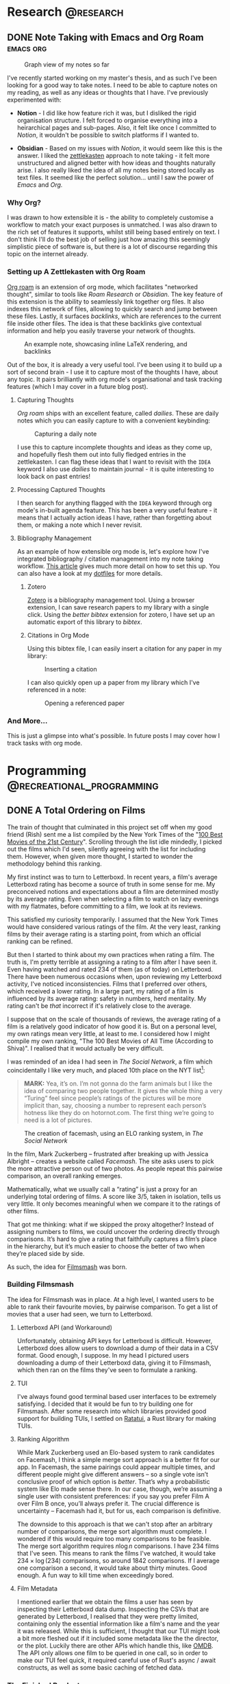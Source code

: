 #+hugo_base_dir: ../

* Research :@research:

** DONE Note Taking with Emacs and Org Roam :emacs:org:
CLOSED: [2025-01-12 Sun 15:18]
:PROPERTIES:
:EXPORT_FILE_NAME: note-taking-with-emacs-and-org-roam
:END:
:LOGBOOK:
- State "DONE"       from "TODO"       [2025-01-12 Sun 15:18]
:END:

#+caption: Graph view of my notes so far
#+name: roam-graph
[[/images/roam-graph.png]]

I've recently started working on my master's thesis, and as such I've been looking for a
good way to take notes. I need to be able to capture notes on my reading, as well as any
ideas or thoughts that I have. I've previously experimented with:

- *Notion* - I did like how feature rich it was, but I disliked the rigid organisation
  structure. I felt forced to organise everything into a heirarchical pages and sub-pages.
  Also, it felt like once I committed to /Notion/, it wouldn't be possible to switch
  platforms if I wanted to.

- *Obsidian* - Based on my issues with /Notion/, it would seem like this is the answer.
  I liked the [[https://zettelkasten.de/introduction/][zettlekasten]] approach to note taking - it felt more unstructured
  and aligned better with how ideas and thoughts naturally arise. I also really liked the
  idea of all my notes being stored locally as text files. It seemed like the perfect
  solution... until I saw the power of /Emacs/ and /Org./

*** Why Org?

I was drawn to how extensible it is - the ability to completely customise a workflow to match
your exact purposes is unmatched. I was also drawn to the rich set of features it supports, whilst
still being based entirely on text. I don't think I'll do the best job of selling
just how amazing this seemingly simplistic piece of software is, but there is a lot of discourse
regarding this topic on the internet already.

*** Setting up A Zettlekasten with Org Roam

[[https://www.orgroam.com][Org roam]] is an extension of org mode, which facilitates "networked thought", similar to tools like
/Roam Research/ or /Obsidian./ The key feature of this extension is the ability to seamlessly link
together org files. It also indexes this network of files, allowing to quickly search and jump
between these files. Lastly, it surfaces /backlinks/, which are references
to the current file inside other files. The idea is that these backlinks give contextual
information and help you easily traverse your network of thoughts.

#+caption: An example note, showcasing inline LaTeX rendering, and backlinks
#+name: roam-preview
[[/images/roam-preview.png]]

Out of the box, it is already a very useful tool. I've been using it to build up a sort of
second brain - I use it to capture most of the thoughts I have, about any topic.
It pairs brilliantly with org mode's organisational and task tracking features (which I may cover
in a future blog post).

**** Capturing Thoughts

/Org roam/ ships with an excellent feature, called /dailies/. These are daily notes which you can
easily capture to with a convenient keybinding:

#+caption: Capturing a daily note
#+name: roam-daily
[[/images/roam-daily.gif]]

I use this to capture incomplete thoughts and ideas as they come up, and hopefully flesh them out into
fully fledged entries in the zettlekasten. I can flag these ideas that I want to revisit with the ~IDEA~ keyword
I also use /dailies/ to maintain journal - it is quite interesting to look back on past entries!

**** Processing Captured Thoughts

I then search for anything flagged with the ~IDEA~ keyword through org mode's in-built agenda feature.
This has been a very useful feature - it means that I actually action ideas I have, rather than forgetting
about them, or making a note which I never revisit.

**** Bibliography Management

As an example of how extensible org mode is, let's explore how I've integrated
bibliography / citation management into my note taking workflow.
[[https://www.riccardopinosio.com/blog/posts/zotero_notes_article][This article]] gives much more detail on how to set this up. You can also have a look at
my [[https://github.com/shiva-tk/dots][dotfiles]] for more details.

***** Zotero
[[https://www.zotero.org][Zotero]] is a bibliography management tool. Using a browser extension, I can save research papers
to my library with a single click. Using the /better bibtex/ extension for zotero, I have set up
an automatic export of this library to /bibtex/.

***** Citations in Org Mode
Using this bibtex file, I can easily insert a citation for any paper in my library:

#+caption: Inserting a citation
#+name: org-cite-insert
[[/images/org-cite.gif]]

I can also quickly open up a paper from my library which I've referenced in a note:

#+caption: Opening a referenced paper
#+name: org-cite-open
[[/images/org-cite-open.gif]]

*** And More...

This is just a glimpse into what's possible. In future posts I may cover how I track tasks
with org mode.

* Programming :@recreational_programming:
** DONE A Total Ordering on Films
CLOSED: [2025-09-20 Sat 18:32]
:PROPERTIES:
:EXPORT_FILE_NAME: total-ordering-films
:END:
:LOGBOOK:
- State "DONE"       from "TODO"       [2025-09-20 Sat 18:32]
:END:

The train of thought that culminated in this project set off when my good friend (Rish)
sent me a list compiled by the New York Times of the "[[https://www.nytimes.com/interactive/2025/movies/best-movies-21st-century.html][100 Best Movies of the 21st Century]]".
Scrolling through the list idle mindedly, I picked out the films which I'd seen,
silently agreeing with the list for including them. However, when given more thought,
I started to wonder the methodology behind this ranking.

My first instinct was to turn to Letterboxd. In recent years, a film's average Letterboxd rating
has become a source of truth in some sense for me. My preconceived notions and expectations about a film
are determined mostly by its average rating. Even when selecting a film to watch on lazy evenings with my flatmates,
before committing to a film, we look at its reviews.

This satisfied my curiosity temporarily. I assumed that the New York Times would have considered various ratings
of the film. At the very least, ranking films by their average rating is a starting point, from which an official ranking
can be refined.

But then I started to think about my own practices when rating a film. The truth is,
I'm pretty terrible at assigning a rating to a film after I have seen it.
Even having watched and rated 234 of them (as of today) on Letterboxd.
There have been numerous occasions when, upon reviewing my Letterboxd activity,
I've noticed inconsistencies. Films that I preferred over others, which received a lower rating.
In a large part, my rating of a film is influenced by its average rating: safety in numbers, herd mentality.
My rating can't be /that/ incorrect if it's relatively close to the average.

I suppose that on the scale of thousands of reviews, the average rating of a film is a
relatively good indicator of how good it is. But on a personal level, my own ratings mean very little,
at least to me. I considered how I might compile my own ranking, "The 100 Best Movies of All Time (According to Shiva)".
I realised that it would actually be very difficult.

I was reminded of an idea I had seen in /The Social Network/, a film which coincidentally I like very much,
and placed 10th place on the NYT list[fn:1]:

#+begin_quote
*MARK:*
Yea, it’s on. I’m not gonna do the farm
animals but I like the idea of comparing
two people together. It gives the whole
thing a very “Turing” feel since people’s
ratings of the pictures will be more implicit than, say,
choosing a number to represent each
person’s hotness like they do on
hotornot.com. The first thing we’re going
to need is a lot of pictures.
#+end_quote

#+caption: The creation of facemash, using an ELO ranking system, in /The Social Network/
[[/images/the-social-network-elo.gif]]

In the film, Mark Zuckerberg -- frustrated after breaking up with Jessica Albright --
creates a website called /Facemash/. The site asks users to pick the more attractive person out of two photos.
As people repeat this pairwise comparison, an overall ranking emerges.

Mathematically, what we usually call a “rating” is just a proxy for an underlying total ordering of films.
A score like 3/5, taken in isolation, tells us very little. It only becomes meaningful when we compare it
to the ratings of other films.

That got me thinking: what if we skipped the proxy altogether? Instead of assigning numbers to films,
we could uncover the ordering directly through comparisons. It’s hard to give a rating that faithfully
captures a film’s place in the hierarchy, but it’s much easier to choose the better of two when they’re placed side by side.

As such, the idea for [[https://github.com/shiva-tk/filmsmash][Filmsmash]] was born.

*** Building Filmsmash

The idea for Filmsmash was in place. At a high level, I wanted users to be able to rank their favourite movies,
by pairwise comparison. To get a list of movies that a user had seen, we turn to Letterboxd.

**** Letterboxd API (and Workaround)
Unfortunately, obtaining API keys for Letterboxd is difficult.
However, Letterboxd does allow users to download a dump of their data in a CSV format.
Good enough, I suppose. In my head I pictured users downloading a dump of their Letterboxd data,
giving it to Filmsmash, which then ran on the films they've seen to formulate a ranking.

**** TUI
I've always found good terminal based user interfaces to be extremely satisfying.
I decided that it would be fun to try building one for Filmsmash.
After some research into which libraries provided good support for building TUIs,
I settled on [[https://ratatui.rs/][Ratatui]], a Rust library for making TUIs.

**** Ranking Algorithm
While Mark Zuckerberg used an Elo-based system to rank candidates on Facemash,
I think a simple merge sort approach is a better fit for our app.
In Facemash, the same pairings could appear multiple times, and different people might give different answers --
so a single vote isn’t conclusive proof of which option is /better/.
That’s why a probabilistic system like Elo made sense there.
In our case, though, we’re assuming a single user with consistent preferences:
if you say you prefer Film A over Film B once, you’ll always prefer it.
The crucial difference is uncertainty -- Facemash had it, but for us, each comparison is definitive.

The downside to this approach is that we can't stop after an arbitrary number of comparisons,
the merge sort algorithm must complete. I wondered if this would require too many comparisons to be feasible.
The merge sort algorithm requires \(n \log n\) comparisons. I have 234 films that I've seen.
This means to rank the films I've watched, it would take \(234 \times \log(234)\) comparisons,
so around 1842 comparisons. If I average one comparison a second, it would take about thirty minutes.
Good enough. A fun way to kill time when exceedingly bored.

**** Film Metadata
I mentioned earlier that we obtain the films a user has seen by inspecting their Letterboxd data dump.
Inspecting the CSVs that are generated by Letterboxd, I realised that they were pretty limited,
containing only the essential information like a film's name and the year it was released.
While this is sufficient, I thought that our TUI might look a bit more fleshed out if it
included some metadata like the the director, or the plot. Luckily there are other APIs which handle this, like [[https://omdbapi.com/][OMDB]].
The API only allows one film to be queried in one call, so in order to make our TUI feel quick,
it required careful use of Rust's async / await constructs, as well as some basic caching of fetched data.

*** The Finished Product
Putting this all together, it worked out quite nicely.
It was actually quite a fun way to kill time, while I was stuck on a long bus journey.

#+caption: Filmsmash in action!
[[/images/filmsmash.gif]]

You can find the source code and try out Filmsmash from [[https://github.com/shiva-tk/filmsmash][here]].

-----------

*** My Top Ten

Using Filmsmash, I was able to rank definitively my top ten films of all time.

1. *YiYi* -- /(2000)/ Edward Yang
   [[/images/yiyi.jpg]]

2. *Perfect Days* -- /(2023)/ Wim Wenders
   [[/images/perfect-days.jpg]]

3. *Oldboy* -- /(2003)/ Park Chan-Wook
   [[/images/oldboy.jpg]]

4. *La Haine* -- /(1995)/ Mathieu Kassovitz
   [[/images/la-haine.png]]

5. *Fallen Angels* -- /(1995)/ Wong Kar-Wai
   [[/images/fallen-angels.jpg]]

6. *The Handmaiden* -- /(2016)/ Park Chan-Wook
   [[/images/the-handmaiden.jpg]]

7. *Burning* -- /(2018)/ Lee Chang-Dong
   [[/images/burning.jpg]]

8. *Eternal Sunshine of The Spotless Mind* -- /(2004)/ Michel Gondry
   [[/images/eternal-sunshine.jpg]]

9. *Lady Bird* -- /(2017)/ Greta Gerwig
   [[/images/ladybird.jpg]]

10. Before Sunset (2004), Richard Linklater
    [[/images/before-sunset.jpg]]

* Films :@films:

** DONE Burning (2018) and Perfect Days (2023) - Great Hunger :foreign_films:deep_dive:
CLOSED: [2025-01-29 Wed 03:29]
:PROPERTIES:
:EXPORT_FILE_NAME: burning-and-perfect-days
:END:
:LOGBOOK:
- State "DONE"       from "IDEA"       [2025-01-29 Wed 03:29]
:END:


[[/images/burning-01.jpg]]

*Spoilers ahead.*

/Burning (2018)/ is film that lingers with you. You find yourself thinking about it in idle moments,
even weeks after having watched it.

*** Ambiguity
The film was based on a short story by /Haruki Murakami/, titled /Barn Burning/.
The short story has a similar premise. Having read it, I was left with the same chilling feeling
that the film gave me.

#+begin_quote
"I still run past the five barns every morning. No barn in my neighborhood has burned down. And I
haven't heard about any barn burning. December's come again, and the winter birds fly overhead. And I
keep on getting older."
#+end_quote

The tension in both pieces derives not from what is shown or told, but rather from what is not.
In some cases, it is what is imagined.
The disappearance of Hae-Mi is never shown explicitly, just explored implicitly.
This theme of ambiguity begins early on, with Hae-Mi's cat, whose existence is
as ambiguous as the Hae-Mi's disappearance, and continues throughout the film.
As we follow Jong-Su's unreliable perspective, our own distrust of Ben increases
with Jong-Su's delusions. Jong-Su's imagination and speculation becomes our own.
The film never gives a definitive answer, and this is intentional.
It invites us as viewers to question whether we are right for following Jong-Su's delusions.

[[/images/burning-02.jpg]]

*** Great Hunger
What truly stuck with me about this film is Hae-Mi's character.

[[/images/burning-03.jpg]]

While outwardly she seems free-spirited, almost a /manic pixie dream girl/ who magically enters Jong-Su's life,
she harbours a deep sadness within. Underneath her facade lies a troubled, lonely and tragic character.

She speaks of a /Great Hunger/:

#+begin_quote
"The Bushmen in the Kalahari Desert talk about the two 'hungers'.
There is the Great Hunger and there is the Little Hunger.
The Little Hunger wants food for the belly; but the Great Hunger, the greatest hunger of all, is the hunger for meaning..."
#+end_quote

I found this concept of /Great Hunger/ strangely relatable.
It's a want for a greater purpose in life. A desire for true and meaningful connection with others.
Something greater than the ordinary. This concept resonated with me deeply on my viewing of this film.

[[/images/burning-04.jpg]]

Hae-Mi attempts and fails to /satiate/ her Great Hunger, be it through miming lessons, travelling.
She has plastic surgery done to appear more attractive.
But ultimately, she is lonely, and her Great Hunger remains.
What is so tragic to me is how she is mistreated by possibly her only true friend, Jong-Su, out of jealousy.
The fact this happens just before her disappearance is like salt on the wound, and Jong-Su clearly feels this as well.

One of the most moving scenes in the film is one where Hae-Mi is eating dinner with Ben and Jong-Su.
She goes from laughing, to breaking down into tears in the span of minutes.
She speaks of how she wishes she could disappear like the sunset:

#+begin_quote
"I joined the Sunset Tour on my way to the Kalahari Desert. It's a program that shows you the sunset of the desert.
But it turned out to be a parking lot. There was nothing but trash tourists left behind.
Everybody came with someone, but I was the only one by myself. I really felt all alone there.
I wondered why I was even there, all alone. Then the sun started to set.
The sun was setting beyond the endless sand-covered horizon. At first it was orange.
Then it turned blood red. Then purple, then navy. It got darker and darker as the sunset disappeared,
and my eyes suddenly welled up with tears. 'I must be at the end of the world.'
That's what I thought. 'I want to vanish just like that sunset.'
Dying is too scary, but... I wished I could disappear as if I had never existed."
#+end_quote

I think this passage surves two purposes:

- *Ambiguity.* This passage sets up the central ambiguity in the film.
  Hae-Mi speaks of wanting to disappera - was her disappearance her own doing?
- *Great Hunger.* It's an exploration of how almost futile it is to try and feed your Great Hunger.
  Travelling is often portrayed as a journey of self-discovery, but here it is portrayed
  through a much more cynical lens. It almost seems to question if anything can feed her Great Hunger.
  This scene conveys to me the depth of the loneliness of her character.

In this scene, we also learn more about Ben's character.
He claims that he's never shed a tear in his life before.
In some sense, Ben also has a Great Hunger.
His Great Hunger arises from the fact that he's never experienced /Little Hunger/.
Burning explores class, and Ben coming from a higher class than Jong-Su or Hae-Mi,
has never experienced suffering, to the point that he's never shed a tear.
Having lived a life so devoid of any suffering or hardship,
where everything he could possibly want is given to him, Ben's Great Hunger
drives him to pursue what isn't handed to him readily.
He desires what his wealth or class can't get him.
The implication here is that he turns to murder, to satiate his Great Hunger.

[[/images/burning-05.jpg]]

Ben preys on the Great Hunger of his victims.
We see through Jong-Su's eyes his other girlfriends, who like Hae-Mi are lonely people.
Ben seems to offer a solution to their Great Hunger. He uses this to lure his victims in.

*** Presentness
I watched /Perfect Days/ shortly after having watched /Burning/. This concept of /Great Hunger/ was still on my mind.
Watching the film in this mindset, it became apparent to me that /Hirayama/, much like Hae-Mi is a character who harbours Great Hunger.

[[/images/perfect-days-01.jpg]]

Unlike Burning, however, Perfect Days seeems to hint at a solution to Great Hunger.
This beautifully quiet and understated film is a meditation on being present - simplicity in routine and embracing solitude.
It teaches us to find beauty in the ordinary, much like Hirayama finds beauty in the leaves of the trees
he photographs.

[[/images/perfect-days-02.jpg]]

It seems to agree that finding anything to satiate Great Hunger is futile.
It instead tells us to embrace the Great Hunger, and rather than looking for meaning in what lies beyond the ordinary,
to instead search for it in the ordinary moments of every day.

#+begin_quote
"Now is now, next time is next time"
#+end_quote

The film does not claim that this is an easy feat. To accept and live with Great Hunger.
We see moments when Hirayama's own Great Hunger explode into tears.

[[/images/perfect-days-03.jpg]]

But Hirayama's quiet resilience through it all is inspiring.
This is such an important film to me, one which changed my outlook on life.
I truly encourage anyone reading this to give it a watch.
Not to mention how beautiful this film looks. Almost every frame is a piece of art.

[[/images/perfect-days-04.jpg]]

* Miscellaneous :@misc:

** DONE Jane Street Puzzle - April 2025 :puzzles:
CLOSED: [2025-04-15 Tue 02:54]
:PROPERTIES:
:EXPORT_FILE_NAME: js-puzzle-apr-2025
:END:
:LOGBOOK:
- State "DONE"       from "TODO"       [2025-04-15 Tue 02:54]
:END:

[[https://www.janestreet.com/puzzles/][Jane Street publish a puzzle]] every month or so.
This is my solution for the April 2025 puzzle.

**** Problem
#+caption: Example Binary Tree
#+name: example-binary-tree
[[/images/js-puzzle-apr-2025.png]]

#+begin_quote
For a fixed \(p\), independently label the nodes of an infinite complete binary tree \(0\) with probability \(p\), and \(1\) otherwise.
For what \(p\) is there exactly a \(1/2\) probability that there exists an infinite path down the tree that sums to at most \(1\)
(that is, all nodes visited, with the possible exception of one, will be labeled \(0\)).
Find this value of \(p\) accurate to ten decimal places.
#+end_quote

**** Approach
Since the problem is defined over an infinite binary tree, it feels natural to approach it recursively.
Maybe we can set up a recurrence relation involving \(p\), and attempt to solve it?
My first instinct was to try defining the probability of a "good" path (one with at most a single 1) in terms of the probabilities at the next level of the tree.
After thinking it through more carefully, I realised that a recurrence based purely on tree layers wouldn’t capture the full picture.
Since paths can share common prefixes, the recurrence needs to be defined at the level of individual nodes rather than entire layers.
This way, we can correctly account for how the probability of a valid path depends on the structure and labels along shared parts of the tree.

**** Solution
Let \(n\) denote a node in a binary tree, with \(n.l\) / \(n.r\) representing the left left / right child nodes respectively.
We denote a node's label as \(n.x \; \in \; \{0, 1\} \).

Let's reframe the problem. If there is at least one path where the sum is at most \(1\),
this is the same as saying that *not* all the paths have a sum of at least 2.

We can formalise this idea. Define \(S(n)\) as the /minimum path sum/ of a binary tree:
\[S(n) \; = \; n.x \, + \, \min(S(n.l), \, S(n.r))\]
In other words, \(S(n)\) represents the smallest possible sum along any infinite path that begins at node \(n\).
This definition is naturally recursive: the minimum path sum at a given node is its value
plus the smaller of the minimum path sums of its left and right children.

Suppose \(S(n) > 1\), this means the minimum path sum is /strictly greater/ than \(1\), i.e.
all paths have a sum of /at least/ \(2\). We can now define the probability we aim to find.
Given the root node \(n_{0}\), we are tasked with finding the probability \(1 - P(S(n_{0}) > 1)\).

Just like we defined \(S(n)\) recursively, we can define \(P(S(n) > 1)\) recursively:
\[\begin{align*}
P(S(n) > 1) =& \; p \, \cdot \, P(S(n.l) \, > 1) \, \cdot \, P(S(n.r) \, > 1) \, \cdot \\
             & \; (1 - p) \cdot P(S(n.l) \, > 0) \cdot P(S(n.l) \, > 0)
\end{align*}\]

Breaking this down, there's a \(p\) chance that \(n.x = 0\).
In this case, the current node contributes nothing to the minimum path sum,
so both children's minimum path sums must be strictly greater than \(1\), for \(n\)'s /minimum/ path sum to be strictly greater than 1.
Concretely, if \(n.x = 0\), then \(S(n) = \min(S(n.l), \, S(n.r)) > 1\) from which it follows that \(S(n.l) > 1\) and \(S(n.r) > 1\).

Similarly, there's a \(1 - p\) chance that \(n.x = 1\). By applying similar reasoning, we can deduce that if this is the case,
it must be that \(S(n.l) > 0\) and \(S(n.r) > 0\).

We can similarly derive a recursive definition for \(P(S(n) > 0)\):
\[\begin{align*}
P(S(n) > 0) =& \; p \, \cdot \, P(S(n.l) \, > 0) \, \cdot \, P(S(n.r) \, > 0) \, \cdot \\
             & \; (1 - p)
\end{align*}\]

We now note that since the trees are infinite, each subtree is /similar/ to the parent tree.
This gives us that
\[\begin{align*}
P(S(n) \, > 0) &= P(S(n.l) \, > 0) \\
               &= P(S(n.r) \, > 0) \\
               &= P
\end{align*}\]

and


\[\begin{align*}
P(S(n) \, > 1) &= P(S(n.l) \, > 1) \\
               &= P(S(n.r) \, > 1) \\
               &= Q
\end{align*}\]

Note how we label these probabilities \(P\) and \(Q\) for clarity.

This allows us to rewrite / simplify our equations! We have that:
\[\begin{align*}
Q &= p \cdot Q^{2} \, + \, (1-p) \cdot P^{2} \\
P &= p \cdot P^{2} \, + \, (1-p)
\end{align*}\]

We aim to find a value of \(p\) such that \(1 - P(S(n_{0}) > 1) = 1 - Q = 1/2\).
This allows us to substitute \(Q = 1/2\) into our equations, yielding:
\[\begin{align*}
\frac{1}{2} &= \frac{p}{4} \, + \, (1-p) \cdot P^{2} \\
P &= p \cdot P^{2} \, + \, (1-p)
\end{align*}\]

We have two equations with two unknowns. Solving this for a solution where \(p \in [0, 1]\) gives us the solution:
\[p \approx 0.5306035754\]

**** Verifying the Solution with a Simulation
Before submitting my solution, I built a crude simulation of these randomly generated binary trees.
Simulating trees of infinite depth is impossible, so as an approximation I chose to model trees of finite depth.

First I made a python class to randomly generate a tree of a given depth:
#+begin_src python
class BinaryTree:
    def __init__(self, p, depth):
        u = random.uniform(0, 1)
        if u <= p:
            self.x = 0
        else:
            self.x = 1
        if depth != 0:
            self.l = BinaryTree(p, depth - 1)
            self.r = BinaryTree(p, depth - 1)
        else:
            self.l = None
            self.r = None

    def min_path_sum(self):
        l = self.l.min_path_sum() if self.l is not None else 0
        r = self.r.min_path_sum() if self.r is not None else 0
        return self.x + min(l, r)
#+end_src

Then I repeatedly generated these binary trees, and measured the proportion of these trees which had a good path.
I parallelised these experiments to speed up this process. Overall, it took around five minutes to run all of the iterations.
#+begin_src python
def run_single_simulation(p, depth):
    tree = BinaryTree(p, depth)
    return tree.min_path_sum() <= 1 # I.e. contains a "good" path


if __name__ == "__main__":

    # Converge to solution for p
    p = 0.5306035754

    # Verify solution by running simulation
    NUM_ITERATIONS = 1000
    TREE_DEPTH = 20

    with ProcessPoolExecutor() as executor:
        futures = [
            executor.submit(run_single_simulation, p, TREE_DEPTH)
            for _ in range(NUM_ITERATIONS)
        ]
        results = []
        for f in tqdm(futures):
            results.append(f.result())

    count = sum(results)
    print(count / NUM_ITERATIONS)
#+end_src

This gave me a number close enough to 0.5, which is what we were looking for!

* Footnotes

[fn:1] Reading through the screenplay for /The Social Network/, to find the relevant quote,
I was amused to be reminded that Mark Zuckerberg also had a blog (in the film at least).
*EDUARDO:* You and Erica split up?
*MARK:* How did you know that?
*EDUARDO:* It’s on your blog.
